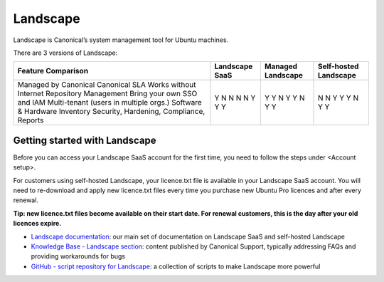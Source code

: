 Landscape
===========

Landscape is Canonical’s system management tool for Ubuntu machines.

There are 3 versions of Landscape:

+------------------------------------------+----------------+-------------------+-----------------------+
| Feature Comparison                       |Landscape SaaS  | Managed Landscape | Self-hosted Landscape |
+==========================================+================+===================+=======================+
| Managed by Canonical                     | Y              | Y                 | N                     |
| Canonical SLA                            | N              | Y                 | N                     |
| Works without Internet                   | N              | N                 | Y                     |
| Repository Management                    | N              | Y                 | Y                     |
| Bring your own SSO and IAM               | N              | Y                 | Y                     |
| Multi-tenant (users in multiple orgs.)   | Y              | N                 | N                     |
| Software & Hardware Inventory            | Y              | Y                 | Y                     |
| Security, Hardening, Compliance, Reports | Y              | Y                 | Y                     |
+------------------------------------------+----------------+-------------------+-----------------------+


Getting started with Landscape
-------------------------------

Before you can access your Landscape SaaS account for the first time, you need to follow the steps under <Account setup>.

For customers using self-hosted Landscape, your licence.txt file is available in your Landscape SaaS account. You will need to re-download and apply new licence.txt files every time you purchase new Ubuntu Pro licences and after every renewal.

**Tip: new licence.txt files become available on their start date. For renewal customers, this is the day after your old licences expire.**

* `Landscape documentation <https://ubuntu.com/landscape/docs>`_: our main set of documentation on Landscape SaaS and self-hosted Landscape
* `Knowledge Base - Landscape section <https://portal.support.canonical.com/ua/s/topic/0TOD00000006dHKOAY/landscape>`_: content published by Canonical Support, typically addressing FAQs and providing workarounds for bugs
* `GitHub - script repository for Landscape <https://github.com/canonical/landscape-scripts>`_: a collection of scripts to make Landscape more powerful

